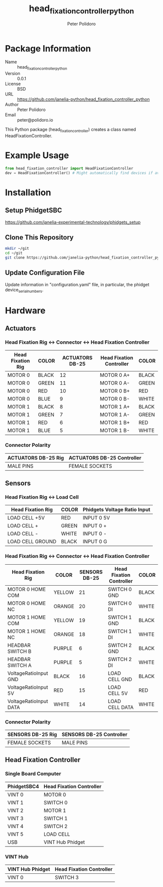 #+TITLE: head_fixation_controller_python
#+AUTHOR: Peter Polidoro
#+EMAIL: peter@polidoro.io

* Package Information
  - Name :: head_fixation_controller_python
  - Version :: 0.0.1
  - License :: BSD
  - URL :: https://github.com/janelia-python/head_fixation_controller_python
  - Author :: Peter Polidoro
  - Email :: peter@polidoro.io

  This Python package (head_fixation_controller) creates a class named
  HeadFixationController.

* Example Usage

  #+BEGIN_SRC python
    from head_fixation_controller import HeadFixationController
    dev = HeadFixationController() # Might automatically find devices if available
  #+END_SRC

* Installation

** Setup PhidgetSBC

   [[https://github.com/janelia-experimental-technology/phidgets_setup]]

** Clone This Repository

  #+BEGIN_SRC sh
    mkdir ~/git
    cd ~/git
    git clone https://github.com/janelia-python/head_fixation_controller_python.git
  #+END_SRC

** Update Configuration File

   Update information in "configuration.yaml" file, in particular, the phidget
   device_serial_numbers.

* Hardware

** Actuators

*** Head Fixation Rig <-> Connector <-> Head Fixation Controller

  | Head Fixation Rig | COLOR | ACTUATORS DB-25 | Head Fixation Controller | COLOR |
  |-------------------+-------+-----------------+--------------------------+-------|
  | MOTOR 0           | BLACK |              12 | MOTOR 0 A+               | BLACK |
  | MOTOR 0           | GREEN |              11 | MOTOR 0 A-               | GREEN |
  | MOTOR 0           | RED   |              10 | MOTOR 0 B+               | RED   |
  | MOTOR 0           | BLUE  |               9 | MOTOR 0 B-               | WHITE |
  | MOTOR 1           | BLACK |               8 | MOTOR 1 A+               | BLACK |
  | MOTOR 1           | GREEN |               7 | MOTOR 1 A-               | GREEN |
  | MOTOR 1           | RED   |               6 | MOTOR 1 B+               | RED   |
  | MOTOR 1           | BLUE  |               5 | MOTOR 1 B-               | WHITE |

*** Connector Polarity

  | ACTUATORS DB-25 Rig | ACTUATORS DB-25 Controller |
  |---------------------+----------------------------|
  | MALE PINS           | FEMALE SOCKETS             |

** Sensors

*** Head Fixation Rig <-> Load Cell

  | Head Fixation Rig | COLOR | Phidgets Voltage Ratio Input |
  |-------------------+-------+------------------------------|
  | LOAD CELL +5V     | RED   | INPUT 0 5V                   |
  | LOAD CELL +       | GREEN | INPUT 0 +                    |
  | LOAD CELL -       | WHITE | INPUT 0 -                    |
  | LOAD CELL GROUND  | BLACK | INPUT 0 G                    |

*** Head Fixation Rig <-> Connector <-> Head Fixation Controller

  | Head Fixation Rig      | COLOR  | SENSORS DB-25 | Head Fixation Controller | COLOR |
  |------------------------+--------+---------------+--------------------------+-------|
  | MOTOR 0 HOME COM       | YELLOW |            21 | SWITCH 0 GND             | BLACK |
  | MOTOR 0 HOME NC        | ORANGE |            20 | SWITCH 0 DI              | WHITE |
  | MOTOR 1 HOME COM       | YELLOW |            19 | SWITCH 1 GND             | BLACK |
  | MOTOR 1 HOME NC        | ORANGE |            18 | SWITCH 1 DI              | WHITE |
  | HEADBAR SWITCH B       | PURPLE |             6 | SWITCH 2 GND             | BLACK |
  | HEADBAR SWITCH A       | PURPLE |             5 | SWITCH 2 DI              | WHITE |
  | VoltageRatioInput GND  | BLACK  |            16 | LOAD CELL GND            | BLACK |
  | VoltageRatioInput 5V   | RED    |            15 | LOAD CELL 5V             | RED   |
  | VoltageRatioInput DATA | WHITE  |            14 | LOAD CELL DATA           | WHITE |

*** Connector Polarity

  | SENSORS DB-25 Rig | SENSORS DB-25 Controller |
  |-------------------+--------------------------|
  | FEMALE SOCKETS    | MALE PINS                |

** Head Fixation Controller

*** Single Board Computer

  | PhidgetSBC4 | Head Fixation Controller |
  |-------------+--------------------------|
  | VINT 0      | MOTOR 0                  |
  | VINT 1      | SWITCH 0                 |
  | VINT 2      | MOTOR 1                  |
  | VINT 3      | SWITCH 1                 |
  | VINT 4      | SWITCH 2                 |
  | VINT 5      | LOAD CELL                |
  | USB         | VINT Hub Phidget         |

*** VINT Hub

  | VINT Hub Phidget | Head Fixation Controller |
  |------------------+--------------------------|
  | VINT 0           | SWITCH 3                 |
